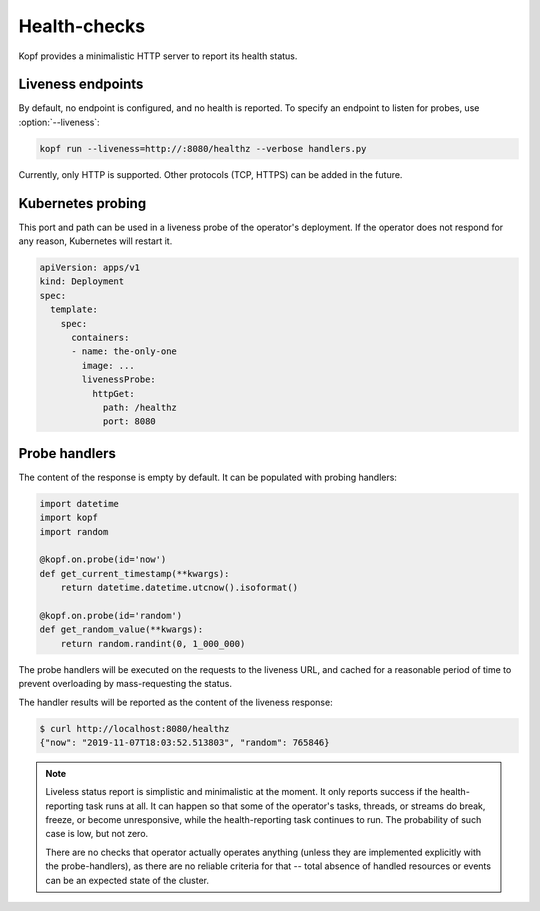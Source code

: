 =============
Health-checks
=============

Kopf provides a minimalistic HTTP server to report its health status.


Liveness endpoints
==================

By default, no endpoint is configured, and no health is reported.
To specify an endpoint to listen for probes, use :option:`--liveness`:

.. code-block:: bash

    kopf run --liveness=http://:8080/healthz --verbose handlers.py

Currently, only HTTP is supported.
Other protocols (TCP, HTTPS) can be added in the future.


Kubernetes probing
==================

This port and path can be used in a liveness probe of the operator's deployment.
If the operator does not respond for any reason, Kubernetes will restart it.

.. code-block:: yaml

   apiVersion: apps/v1
   kind: Deployment
   spec:
     template:
       spec:
         containers:
         - name: the-only-one
           image: ...
           livenessProbe:
             httpGet:
               path: /healthz
               port: 8080

.. seealso::
    :doc:`deployment` for deployment patterns.

    Kubernetes manual on `liveness and readiness probes`__.

__ https://kubernetes.io/docs/tasks/configure-pod-container/configure-liveness-readiness-probes/


Probe handlers
==============

The content of the response is empty by default. It can be populated with
probing handlers:

.. code-block:: python

    import datetime
    import kopf
    import random

    @kopf.on.probe(id='now')
    def get_current_timestamp(**kwargs):
        return datetime.datetime.utcnow().isoformat()

    @kopf.on.probe(id='random')
    def get_random_value(**kwargs):
        return random.randint(0, 1_000_000)

The probe handlers will be executed on the requests to the liveness URL,
and cached for a reasonable period of time to prevent overloading
by mass-requesting the status.

The handler results will be reported as the content of the liveness response:

.. code-block:: console

    $ curl http://localhost:8080/healthz
    {"now": "2019-11-07T18:03:52.513803", "random": 765846}

.. note::
    Liveless status report is simplistic and minimalistic at the moment.
    It only reports success if the health-reporting task runs at all.
    It can happen so that some of the operator's tasks, threads, or streams
    do break, freeze, or become unresponsive, while the health-reporting task
    continues to run. The probability of such case is low, but not zero.

    There are no checks that operator actually operates anything
    (unless they are implemented explicitly with the probe-handlers),
    as there are no reliable criteria for that -- total absence of handled
    resources or events can be an expected state of the cluster.
